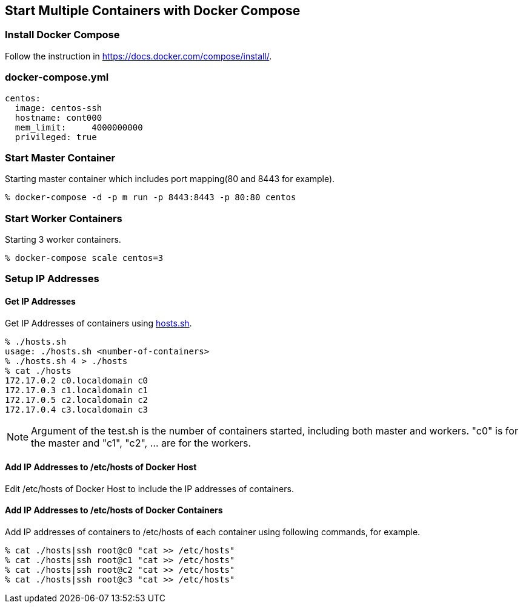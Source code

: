 == Start Multiple Containers with Docker Compose

=== Install Docker Compose
Follow the instruction in https://docs.docker.com/compose/install/.

=== docker-compose.yml

--------------------------
centos:
  image: centos-ssh
  hostname: cont000
  mem_limit:     4000000000
  privileged: true
--------------------------


=== Start Master Container

Starting master container which includes port mapping(80 and 8443 for example).

----------------------------------------------------------
% docker-compose -d -p m run -p 8443:8443 -p 80:80 centos
----------------------------------------------------------

=== Start Worker Containers

Starting 3 worker containers.

----------------------------------------------------------
% docker-compose scale centos=3
----------------------------------------------------------


=== Setup IP Addresses
==== Get IP Addresses
Get IP Addresses of containers using https://github.com/kinogmt/docker-containers/blob/master/centos-ssh/hosts.sh[hosts.sh].

----------------
% ./hosts.sh
usage: ./hosts.sh <number-of-containers>
% ./hosts.sh 4 > ./hosts
% cat ./hosts
172.17.0.2 c0.localdomain c0
172.17.0.3 c1.localdomain c1
172.17.0.5 c2.localdomain c2
172.17.0.4 c3.localdomain c3
----------------

[NOTE]
Argument of the test.sh is the number of containers started,
including both master and workers. "c0" is for the master and
"c1", "c2", ... are for the workers.

==== Add IP Addresses to /etc/hosts of Docker Host
Edit /etc/hosts of Docker Host to include the IP addresses of containers.

==== Add IP Addresses to /etc/hosts of Docker Containers
Add IP addresses of containers to /etc/hosts of each container
using following commands, for example.

--------------------------------
% cat ./hosts|ssh root@c0 "cat >> /etc/hosts"
% cat ./hosts|ssh root@c1 "cat >> /etc/hosts"
% cat ./hosts|ssh root@c2 "cat >> /etc/hosts"
% cat ./hosts|ssh root@c3 "cat >> /etc/hosts"
--------------------------------

